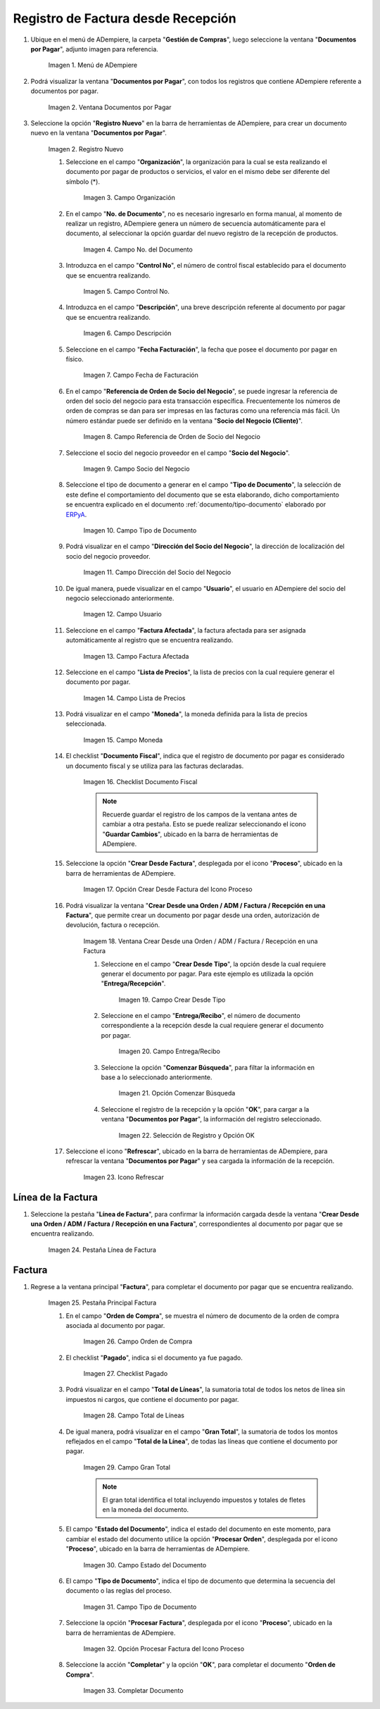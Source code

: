 .. _ERPyA: http://erpya.com
.. |menu documentos por pagar| image:: resources/documents-payable-menu.png
.. |ventana documentos por pagar| image:: resources/payable-documents-window.png
.. |icono registro nuevo de la ventana documentos por pagar| image:: resources/new-registration-icon-in-the-documents-payable-window.png
.. |campo organizacion de la ventana documentos por pagar| image:: resources/window-organization-field-documents-payable.png
.. |campo nro del documento de la ventana documentos por pagar| image:: resources/document-number-field-of-the-papers-payable-window.png
.. |campo control nro de la ventana documentos por pagar| image:: resources/control-field-number-of-the-documents-payable-window.png
.. |campo descripcion de la ventana documentos por pagar| image:: resources/field-description-of-the-window-documents-payable.png
.. |campo fecha de facturacion de la ventana documentos por pagar| image:: resources/invoice-date-field-of-the-documents-payable-window.png
.. |campo referencia de orden de socio del negocio de la ventana documentos por pagar| image:: resources/business-partner-order-reference-field-of-the-payables-window.png
.. |campo socio del negocio de la ventana documentos por pagar| image:: resources/business-partner-field-of-payables-window.png
.. |campo tipo de documento de la ventana documentos por pagar| image:: resources/document-type-field-of-the-payables-window.png
.. |campo direccion del socio del negocio de la ventana documentos por pagar| image:: resources/business-partner-address-field-of-the-papers-payable-window.png
.. |campo usuario de la ventana documentos por pagar| image:: resources/user-field-of-the-documents-payable-window.png
.. |campo factura afectada de la ventana documentos por pagar| image:: resources/affected-invoice-field-of-the-payables-window.png
.. |campo lista de precios de la ventana documentos por pagar| image:: resources/price-list-field-of-the-payables-window.png
.. |campo moneda de la ventana documentos por pagar| image:: resources/currency-field-of-the-payables-window.png
.. |checklist documento fiscal de la ventana documentos por pagar| image:: resources/checklist-fiscal-document-of-the-window-documents-payable.png
.. |opcion crear desde para factura desde recepcion del icono proceso| image:: resources/option-create-from-for-invoice-from-reception-of-the-process-icon.png
.. |ventana crear desde factura| image:: resources/create-from-invoice-window.png
.. |campo crear desde tipo de la ventana crear desde| image:: resources/field-create-from-window-type-create-from.png
.. |campo entrega recibo de la ventana crear desde| image:: resources/delivery-receipt-field-of-the-create-from-window.png
.. |opcion comenzar busqueda de la ventana crear desde| image:: resources/option-start-window-search-create-from.png
.. |seleccion de entrega y opcion ok de la ventana crear desde| image:: resources/delivery-selection-and-ok-option-from-the-create-from-window.png
.. |icono refrescar de la ventana documentos por pagar| image:: resources/icon-refresh-of-the-window-documents-payable.png
.. |pestaña linea de factura para entrega de la ventana documentos por pagar| image:: resources/invoice-line-tab-for-delivery-of-the-documents-payable-window.png
.. |pestaña principal factura| image:: resources/main-tab-invoice.png
.. |campo orden de compra de la ventana documentos por pagar| image:: resources/purchase-order-field-of-the-payables-window.png
.. |checklist pagado de la ventana documentos por pagar| image:: resources/paid-checklist-from-the-payable-papers-window.png
.. |campo total lineas de la ventana documentos por pagar| image:: resources/total-field-lines-of-the-window-documents-payable.png
.. |campo gran total de la ventana documentos por pagar| image:: resources/grand-total-field-of-the-papers-payable-window.png
.. |campo estado del documento de la ventana documentos por pagar| image:: resources/document-status-field-of-the-payables-window.png
.. |campo tipo de documento en la ventana documentos por pagar| image:: resources/document-type-field-in-the-documents-payable-window.png
.. |opcion procesar factura del icono proceso| image:: resources/option-process-invoice-process-icon.png
.. |completar documento| image:: resources/complete-document.png

.. _documento/documento-por-pagar:

**Registro de Factura desde Recepción**
=======================================

#. Ubique en el menú de ADempiere, la carpeta "**Gestión de Compras**", luego seleccione la ventana "**Documentos por Pagar**", adjunto imagen para referencia.

    |menu documentos por pagar|

    Imagen 1. Menú de ADempiere

#. Podrá visualizar la ventana "**Documentos por Pagar**", con todos los registros que contiene ADempiere referente a documentos por pagar.

    |ventana documentos por pagar|

    Imagen 2. Ventana Documentos por Pagar 

#. Seleccione la opción "**Registro Nuevo**" en la barra de herramientas de ADempiere, para crear un documento nuevo en la ventana "**Documentos por Pagar**".

    |icono registro nuevo de la ventana documentos por pagar|

    Imagen 2. Registro Nuevo

    #. Seleccione en el campo "**Organización**", la organización para la cual se esta realizando el documento por pagar de productos o servicios, el valor en el mismo debe ser diferente del símbolo (*).

        |campo organizacion de la ventana documentos por pagar|

        Imagen 3. Campo Organización

    #. En el campo "**No. de Documento**", no es necesario ingresarlo en forma manual, al momento de realizar un registro, ADempiere genera un número de secuencia automáticamente para el documento, al seleccionar la opción guardar del nuevo registro de la recepción de productos.

        |campo nro del documento de la ventana documentos por pagar|

        Imagen 4. Campo No. del Documento

    #. Introduzca en el campo "**Control No**", el número de control fiscal establecido para el documento que se encuentra realizando.

        |campo control nro de la ventana documentos por pagar|

        Imagen 5. Campo Control No.

    #. Introduzca en el campo "**Descripción**", una breve descripción referente al documento por pagar que se encuentra realizando.

        |campo descripcion de la ventana documentos por pagar|

        Imagen 6. Campo Descripción

    #. Seleccione en el campo "**Fecha Facturación**", la fecha que posee el documento por pagar en físico.

        |campo fecha de facturacion de la ventana documentos por pagar|

        Imagen 7. Campo Fecha de Facturación

    #. En el campo "**Referencia de Orden de Socio del Negocio**", se puede ingresar la referencia de orden del socio del negocio para esta transacción específica. Frecuentemente los números de orden de compras se dan para ser impresas en las facturas como una referencia más fácil. Un número estándar puede ser definido en la ventana "**Socio del Negocio (Cliente)**".

        |campo referencia de orden de socio del negocio de la ventana documentos por pagar|

        Imagen 8. Campo Referencia de Orden de Socio del Negocio

    #. Seleccione el socio del negocio proveedor en el campo "**Socio del Negocio**".

        |campo socio del negocio de la ventana documentos por pagar|

        Imagen 9. Campo Socio del Negocio

    #. Seleccione el tipo de documento a generar en el campo "**Tipo de Documento**", la selección de este define el comportamiento del documento que se esta elaborando, dicho comportamiento se encuentra explicado en el documento :ref:`documento/tipo-documento` elaborado por `ERPyA`_.

        |campo tipo de documento de la ventana documentos por pagar|

        Imagen 10. Campo Tipo de Documento

    #. Podrá visualizar en el campo "**Dirección del Socio del Negocio**", la dirección de localización del socio del negocio proveedor.

        |campo direccion del socio del negocio de la ventana documentos por pagar|

        Imagen 11. Campo Dirección del Socio del Negocio

    #. De igual manera, puede visualizar en el campo "**Usuario**", el usuario en ADempiere del socio del negocio seleccionado anteriormente.

        |campo usuario de la ventana documentos por pagar|

        Imagen 12. Campo Usuario

    #. Seleccione en el campo "**Factura Afectada**", la factura afectada para ser asignada automáticamente al registro que se encuentra realizando.

        |campo factura afectada de la ventana documentos por pagar|

        Imagen 13. Campo Factura Afectada

    #. Seleccione en el campo "**Lista de Precios**", la lista de precios con la cual requiere generar el documento por pagar.

        |campo lista de precios de la ventana documentos por pagar|

        Imagen 14. Campo Lista de Precios

    #. Podrá visualizar en el campo "**Moneda**", la moneda definida para la lista de precios seleccionada.

        |campo moneda de la ventana documentos por pagar|

        Imagen 15. Campo Moneda

    #. El checklist "**Documento Fiscal**", indica que el registro de documento por pagar es considerado un documento fiscal y se utiliza para las facturas declaradas.

        |checklist documento fiscal de la ventana documentos por pagar|

        Imagen 16. Checklist Documento Fiscal

        .. note::

            Recuerde guardar el registro de los campos de la ventana antes de cambiar a otra pestaña. Esto se puede realizar seleccionando el icono "**Guardar Cambios**", ubicado en la barra de herramientas de ADempiere.

    #. Seleccione la opción "**Crear Desde Factura**", desplegada por el icono "**Proceso**", ubicado en la barra de herramientas de ADempiere.

        |opcion crear desde para factura desde recepcion del icono proceso|
        
        Imagen 17. Opción Crear Desde Factura del Icono Proceso

    #. Podrá visualizar la ventana "**Crear Desde una Orden / ADM / Factura / Recepción en una Factura**", que permite crear un documento por pagar desde una orden, autorización de devolución, factura o recepción.

        |ventana crear desde factura|

        Imagem 18. Ventana Crear Desde una Orden / ADM / Factura / Recepción en una Factura

        #. Seleccione en el campo "**Crear Desde Tipo**", la opción desde la cual requiere generar el documento por pagar. Para este ejemplo es utilizada la opción "**Entrega/Recepción**".

            |campo crear desde tipo de la ventana crear desde|

            Imagen 19. Campo Crear Desde Tipo

        #. Seleccione en el campo "**Entrega/Recibo**", el número de documento correspondiente a la recepción desde la cual requiere generar el documento por pagar.

            |campo entrega recibo de la ventana crear desde|

            Imagen 20. Campo Entrega/Recibo

        #. Seleccione la opción "**Comenzar Búsqueda**", para filtar la información en base a lo seleccionado anteriormente.

            |opcion comenzar busqueda de la ventana crear desde|

            Imagen 21. Opción Comenzar Búsqueda

        #. Seleccione el registro de la recepción y la opción "**OK**", para cargar a la ventana "**Documentos por Pagar**", la información del registro seleccionado.

            |seleccion de entrega y opcion ok de la ventana crear desde|

            Imagen 22. Selección de Registro y Opción OK

    #. Seleccione el icono "**Refrescar**", ubicado en la barra de herramientas de ADempiere, para refrescar la ventana "**Documentos por Pagar**" y sea cargada la información de la recepción.

        |icono refrescar de la ventana documentos por pagar|

        Imagen 23. Icono Refrescar

**Línea de la Factura**
-----------------------

#. Seleccione la pestaña "**Línea de Factura**", para confirmar la información cargada desde la ventana "**Crear Desde una Orden / ADM / Factura / Recepción en una Factura**", correspondientes al documento por pagar que se encuentra realizando.

    |pestaña linea de factura para entrega de la ventana documentos por pagar|

    Imagen 24. Pestaña Línea de Factura

**Factura**
-----------

#. Regrese a la ventana principal "**Factura**", para completar el documento por pagar que se encuentra realizando.

    |pestaña principal factura|

    Imagen 25. Pestaña Principal Factura

    #. En el campo "**Orden de Compra**", se muestra el número de documento de la orden de compra asociada al documento por pagar.

        |campo orden de compra de la ventana documentos por pagar|

        Imagen 26. Campo Orden de Compra

    #. El checklist "**Pagado**", indica si el documento ya fue pagado.

        |checklist pagado de la ventana documentos por pagar|

        Imagen 27. Checklist Pagado

    #. Podrá visualizar en el campo "**Total de Líneas**", la sumatoria total de todos los netos de línea sin impuestos ni cargos, que contiene el documento por pagar.

        |campo total lineas de la ventana documentos por pagar|

        Imagen 28. Campo Total de Líneas

    #. De igual manera, podrá visualizar en el campo "**Gran Total**", la sumatoria de todos los montos reflejados en el campo "**Total de la Línea**", de todas las líneas que contiene el documento por pagar.

        |campo gran total de la ventana documentos por pagar|

        Imagen 29. Campo Gran Total

        .. note::

            El gran total identifica el total incluyendo impuestos y totales de fletes en la moneda del documento.

    #. El campo "**Estado del Documento**", indica el estado del documento en este momento, para cambiar el estado del documento utilice la opción "**Procesar Orden**", desplegada por el icono "**Proceso**", ubicado en la barra de herramientas de ADempiere.

        |campo estado del documento de la ventana documentos por pagar|

        Imagen 30. Campo Estado del Documento

    #. El campo "**Tipo de Documento**", indica el tipo de documento que determina la secuencia del documento o las reglas del proceso.

        |campo tipo de documento en la ventana documentos por pagar|

        Imagen 31. Campo Tipo de Documento

    #. Seleccione la opción "**Procesar Factura**", desplegada por el icono "**Proceso**", ubicado en la barra de herramientas de ADempiere.

        |opcion procesar factura del icono proceso|

        Imagen 32. Opción Procesar Factura del Icono Proceso

    #. Seleccione la acción "**Completar**" y la opción "**OK**", para completar el documento "**Orden de Compra**".

        |completar documento|

        Imagen 33. Completar Documento
